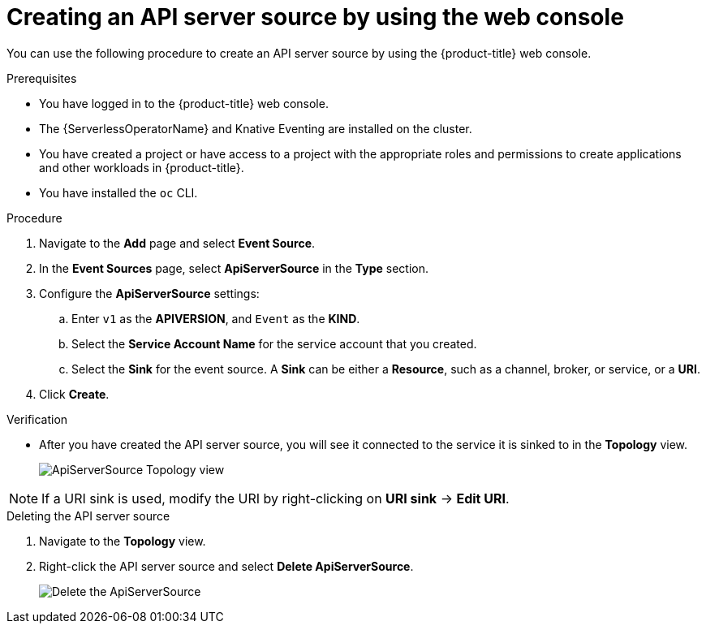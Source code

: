 // Module included in the following assemblies:
//
// * serverless/develop/serverless-apiserversource.adoc

:_content-type: PROCEDURE
[id="odc-creating-apiserversource_{context}"]
= Creating an API server source by using the web console

You can use the following procedure to create an API server source by using the {product-title} web console.

.Prerequisites

* You have logged in to the {product-title} web console.
* The {ServerlessOperatorName} and Knative Eventing are installed on the cluster.
* You have created a project or have access to a project with the appropriate roles and permissions to create applications and other workloads in {product-title}.
* You have installed the `oc` CLI.

.Procedure

. Navigate to the **Add** page and select **Event Source**.
. In the **Event Sources** page, select **ApiServerSource** in the **Type** section.
. Configure the **ApiServerSource** settings:
.. Enter `v1` as the **APIVERSION**, and `Event` as the **KIND**.
// .. Select **Resource** as the **Mode**. **Mode** is the mode that the receive adapter controller runs in. `Ref` sends only the reference to the resource. `Resource` sends the full resource.
// TODO: clarify what this is used for. Out of scope for this PR since not required.
.. Select the **Service Account Name** for the service account that you created.
.. Select the **Sink** for the event source. A **Sink** can be either a **Resource**, such as a channel, broker, or service, or a **URI**.
. Click **Create**.

.Verification

* After you have created the API server source, you will see it connected to the service it is sinked to in the *Topology* view.
+
image::toplogy-odc-apiserver.png[ApiServerSource Topology view]

[NOTE]
====
If a URI sink is used, modify the URI by right-clicking on *URI sink* -> *Edit URI*.
====

.Deleting the API server source

. Navigate to the *Topology* view.
. Right-click the API server source and select *Delete ApiServerSource*.
+
image::delete-apiserversource-odc.png[Delete the ApiServerSource]
